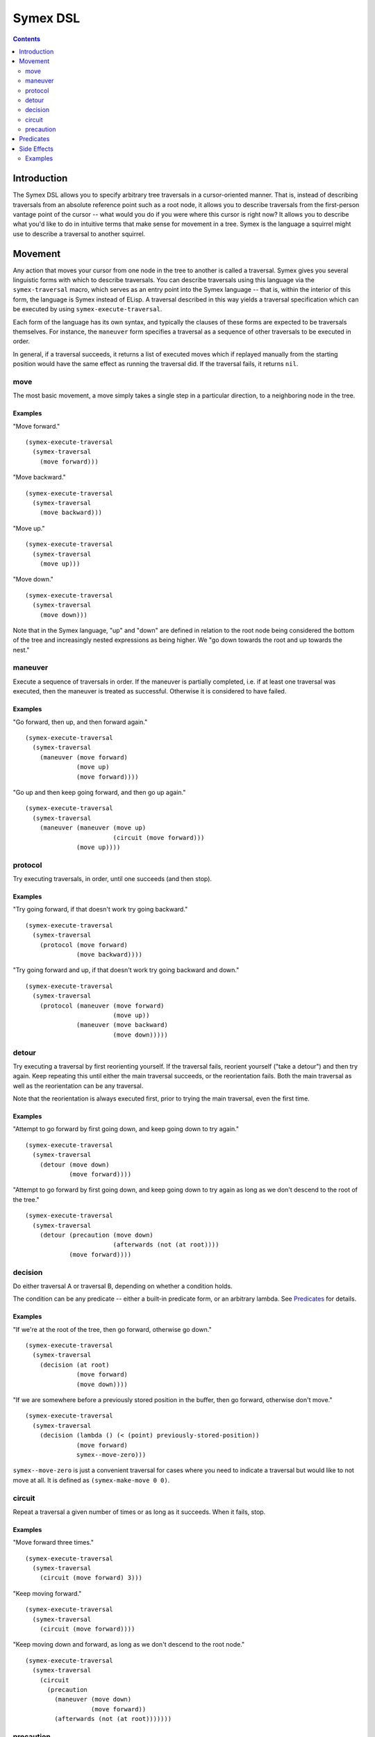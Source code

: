 Symex DSL
=========

.. contents:: :depth: 2

Introduction
------------

The Symex DSL allows you to specify arbitrary tree traversals in a cursor-oriented manner. That is, instead of describing traversals from an absolute reference point such as a root node, it allows you to describe traversals from the first-person vantage point of the cursor -- what would you do if you were where this cursor is right now? It allows you to describe what you'd like to do in intuitive terms that make sense for movement in a tree. Symex is the language a squirrel might use to describe a traversal to another squirrel.

Movement
--------

Any action that moves your cursor from one node in the tree to another is called a traversal. Symex gives you several linguistic forms with which to describe traversals. You can describe traversals using this language via the ``symex-traversal`` macro, which serves as an entry point into the Symex language -- that is, within the interior of this form, the language is Symex instead of ELisp. A traversal described in this way yields a traversal specification which can be executed by using ``symex-execute-traversal``.

Each form of the language has its own syntax, and typically the clauses of these forms are expected to be traversals themselves. For instance, the ``maneuver`` form specifies a traversal as a sequence of other traversals to be executed in order.

In general, if a traversal succeeds, it returns a list of executed moves which if replayed manually from the starting position would have the same effect as running the traversal did. If the traversal fails, it returns ``nil``.

move
~~~~

The most basic movement, a move simply takes a single step in a particular direction, to a neighboring node in the tree.

Examples
````````

"Move forward."

::

  (symex-execute-traversal
    (symex-traversal
      (move forward)))

"Move backward."

::

  (symex-execute-traversal
    (symex-traversal
      (move backward)))

"Move up."

::

  (symex-execute-traversal
    (symex-traversal
      (move up)))

"Move down."

::

  (symex-execute-traversal
    (symex-traversal
      (move down)))

Note that in the Symex language, "up" and "down" are defined in relation to the root node being considered the bottom of the tree and increasingly nested expressions as being higher. We "go down towards the root and up towards the nest."

maneuver
~~~~~~~~

Execute a sequence of traversals in order. If the maneuver is partially completed, i.e. if at least one traversal was executed, then the maneuver is treated as successful. Otherwise it is considered to have failed.

Examples
````````

"Go forward, then up, and then forward again."

::

  (symex-execute-traversal
    (symex-traversal
      (maneuver (move forward)
                (move up)
                (move forward))))

"Go up and then keep going forward, and then go up again."

::

  (symex-execute-traversal
    (symex-traversal
      (maneuver (maneuver (move up)
                          (circuit (move forward)))
                (move up))))

protocol
~~~~~~~~

Try executing traversals, in order, until one succeeds (and then stop).

Examples
````````

"Try going forward, if that doesn't work try going backward."

::

  (symex-execute-traversal
    (symex-traversal
      (protocol (move forward)
                (move backward))))

"Try going forward and up, if that doesn't work try going backward and down."

::

  (symex-execute-traversal
    (symex-traversal
      (protocol (maneuver (move forward)
                          (move up))
                (maneuver (move backward)
                          (move down)))))

detour
~~~~~~

Try executing a traversal by first reorienting yourself. If the traversal fails, reorient yourself ("take a detour") and then try again. Keep repeating this until either the main traversal succeeds, or the reorientation fails. Both the main traversal as well as the reorientation can be any traversal.

Note that the reorientation is always executed first, prior to trying the main traversal, even the first time.

Examples
````````

"Attempt to go forward by first going down, and keep going down to try again."

::

  (symex-execute-traversal
    (symex-traversal
      (detour (move down)
              (move forward))))

"Attempt to go forward by first going down, and keep going down to try again as long as we don't descend to the root of the tree."

::

  (symex-execute-traversal
    (symex-traversal
      (detour (precaution (move down)
                          (afterwards (not (at root))))
              (move forward))))

decision
~~~~~~~~

Do either traversal A or traversal B, depending on whether a condition holds.

The condition can be any predicate -- either a built-in predicate form, or an arbitrary lambda. See `Predicates`_ for details.

Examples
````````

"If we're at the root of the tree, then go forward, otherwise go down."

::

  (symex-execute-traversal
    (symex-traversal
      (decision (at root)
                (move forward)
                (move down))))

"If we are somewhere before a previously stored position in the buffer, then go forward, otherwise don't move."

::

  (symex-execute-traversal
    (symex-traversal
      (decision (lambda () (< (point) previously-stored-position))
                (move forward)
                symex--move-zero)))

``symex--move-zero`` is just a convenient traversal for cases where you need to indicate a traversal but would like to not move at all. It is defined as ``(symex-make-move 0 0)``.

circuit
~~~~~~~

Repeat a traversal a given number of times or as long as it succeeds. When it fails, stop.

Examples
````````

"Move forward three times."

::

  (symex-execute-traversal
    (symex-traversal
      (circuit (move forward) 3)))

"Keep moving forward."

::

  (symex-execute-traversal
    (symex-traversal
      (circuit (move forward))))

"Keep moving down and forward, as long as we don't descend to the root node."

::

  (symex-execute-traversal
    (symex-traversal
      (circuit
        (precaution
          (maneuver (move down)
                    (move forward))
          (afterwards (not (at root)))))))

precaution
~~~~~~~~~~

Execute a traversal, but ensure that certain conditions hold either before or after executing the traversal (or both). If a condition does not hold, then abort the traversal, considering it to have failed.

Each of the conditions can be any predicate -- either a built-in predicate form, or an arbitrary lambda. See `Predicates`_ for details.


Examples
````````

"Go down but don't descend to the root node."

::

  (symex-execute-traversal
    (symex-traversal
      (precaution (move down)
                  (afterwards (not (at root))))))

"Go backward as long as we aren't at the first node at this level."

::

  (symex-execute-traversal
    (symex-traversal
      (precaution (move backward)
                  (beforehand (not (at first))))))

Note that this executes a *single* traversal while taking precautions. It is not repeated unless wrapped in a circuit or employed as a detour.

Predicates
----------

Symex offers a few standard predicates to use as conditions. In addition to these, you may also use any lambda as a predicate, so that you can specify arbitrary conditions to use in e.g. the ``decision`` and ``precaution`` forms.

* ``(at root)`` -- Are we (i.e. is the cursor) at the root node? Any toplevel form in the source file is considered to be a root node.
* ``(at first)`` -- Are we at the first node at the present level / on the current branch of the tree?
* ``(at last)`` -- Are we at the last node at the present level / on the current branch of the tree?
* ``(at initial)`` -- Are we at the first root-level node in the entire file?
* ``(at final)`` -- Are we at the last root-level node in the entire file?

There is also the modifier ``not`` which can be used with any of the above predicates. E.g. ``(not (at root))`` returns true if cursor is not at the root node of the tree.

Side Effects
------------

Traversals may be executed with arbitrary side effects. A side effect is simply a function (e.g. specified via a lambda expression) that is executed *after* the conclusion of a traversal, if that traversal succeeds.

Typically, we are interested in attaching such side effects to a repeated traversal so that the side effect is performed at each step of the traversal as long as it succeeds. For this purpose, you can use the ``symex--do-while-traversing`` function.

Examples
~~~~~~~~

"Evaluate the remaining expressions at this level in tree." (e.g. if at the root level, this will evaluate the remaining top-level expressions in the file).

::

  (symex--do-while-traversing #'symex--evaluate
                              symex--move-forward)

``symex--move-forward`` used here is a traversal provided for convenience that simply moves forward by one step. It is defined as ``(symex-make-move 1 0)`` and is equivalent to ``(symex-traversal (move forward))``.
